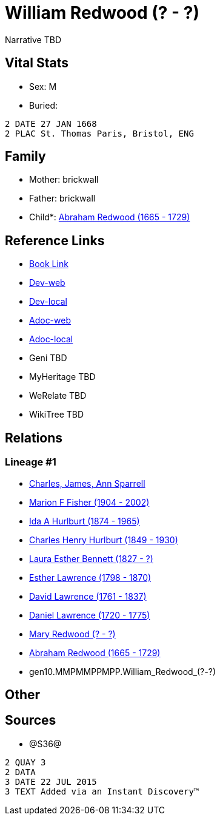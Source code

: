 = William Redwood (? - ?)

Narrative TBD


== Vital Stats


* Sex: M
* Buried: 
----
2 DATE 27 JAN 1668
2 PLAC St. Thomas Paris, Bristol, ENG
----



== Family
* Mother: brickwall
* Father: brickwall
* Child*: https://github.com/sparrell/cfs_ancestors/blob/main/Vol_02_Ships/V2_C5_Ancestors/V2_C5_G9/gen9.MMPMMPPMP.Abraham_Redwood.adoc[Abraham Redwood (1665 - 1729)]


== Reference Links
* https://github.com/sparrell/cfs_ancestors/blob/main/Vol_02_Ships/V2_C5_Ancestors/V2_C5_G10/gen10.MMPMMPPMPP.William_Redwood.adoc[Book Link]
* https://cfsjksas.gigalixirapp.com/person?p=p1211[Dev-web]
* https://localhost:4000/person?p=p1211[Dev-local]
* https://cfsjksas.gigalixirapp.com/adoc?p=p1211[Adoc-web]
* https://localhost:4000/adoc?p=p1211[Adoc-local]
* Geni TBD
* MyHeritage TBD
* WeRelate TBD
* WikiTree TBD

== Relations
=== Lineage #1
* https://github.com/spoarrell/cfs_ancestors/tree/main/Vol_02_Ships/V2_C1_Principals/0_intro_principals.adoc[Charles, James, Ann Sparrell]
* https://github.com/sparrell/cfs_ancestors/blob/main/Vol_02_Ships/V2_C5_Ancestors/V2_C5_G1/gen1.M.Marion_F_Fisher.adoc[Marion F Fisher (1904 - 2002)]
* https://github.com/sparrell/cfs_ancestors/blob/main/Vol_02_Ships/V2_C5_Ancestors/V2_C5_G2/gen2.MM.Ida_A_Hurlburt.adoc[Ida A Hurlburt (1874 - 1965)]
* https://github.com/sparrell/cfs_ancestors/blob/main/Vol_02_Ships/V2_C5_Ancestors/V2_C5_G3/gen3.MMP.Charles_Henry_Hurlburt.adoc[Charles Henry Hurlburt (1849 - 1930)]
* https://github.com/sparrell/cfs_ancestors/blob/main/Vol_02_Ships/V2_C5_Ancestors/V2_C5_G4/gen4.MMPM.Laura_Esther_Bennett.adoc[Laura Esther Bennett (1827 - ?)]
* https://github.com/sparrell/cfs_ancestors/blob/main/Vol_02_Ships/V2_C5_Ancestors/V2_C5_G5/gen5.MMPMM.Esther_Lawrence.adoc[Esther Lawrence (1798 - 1870)]
* https://github.com/sparrell/cfs_ancestors/blob/main/Vol_02_Ships/V2_C5_Ancestors/V2_C5_G6/gen6.MMPMMP.David_Lawrence.adoc[David Lawrence (1761 - 1837)]
* https://github.com/sparrell/cfs_ancestors/blob/main/Vol_02_Ships/V2_C5_Ancestors/V2_C5_G7/gen7.MMPMMPP.Daniel_Lawrence.adoc[Daniel Lawrence (1720 - 1775)]
* https://github.com/sparrell/cfs_ancestors/blob/main/Vol_02_Ships/V2_C5_Ancestors/V2_C5_G8/gen8.MMPMMPPM.Mary_Redwood.adoc[Mary Redwood (? - ?)]
* https://github.com/sparrell/cfs_ancestors/blob/main/Vol_02_Ships/V2_C5_Ancestors/V2_C5_G9/gen9.MMPMMPPMP.Abraham_Redwood.adoc[Abraham Redwood (1665 - 1729)]
* gen10.MMPMMPPMPP.William_Redwood_(?_-_?)


== Other

== Sources
* @S36@
----
2 QUAY 3
2 DATA
3 DATE 22 JUL 2015
3 TEXT Added via an Instant Discovery™
----

